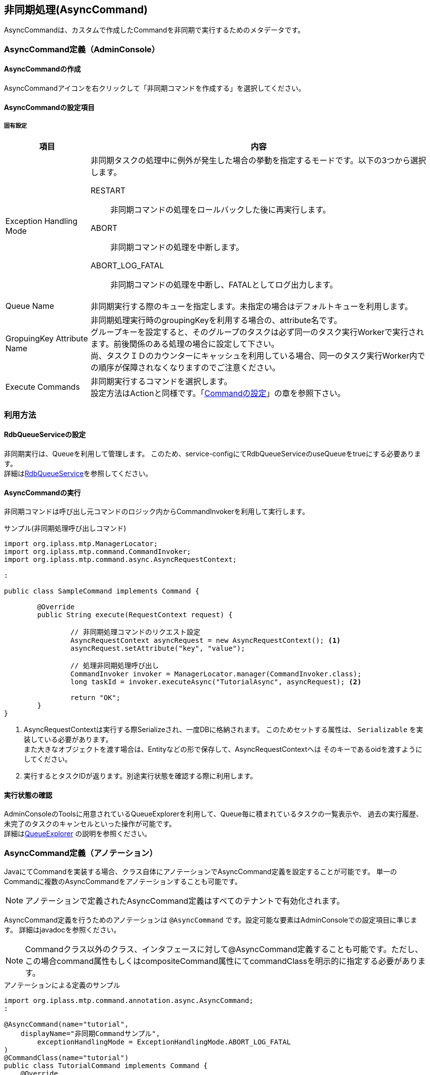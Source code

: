 [[AsyncCommand]]
== 非同期処理(AsyncCommand)
AsyncCommandは、カスタムで作成したCommandを非同期で実行するためのメタデータです。

=== AsyncCommand定義（AdminConsole）

==== AsyncCommandの作成
AsyncCommandアイコンを右クリックして「非同期コマンドを作成する」を選択してください。

==== AsyncCommandの設定項目

===== 固有設定

[cols="1,4",options="header"]
|====
|項目|内容
|Exception Handling Mode a|
非同期タスクの処理中に例外が発生した場合の挙動を指定するモードです。以下の3つから選択します。

RESTART::
非同期コマンドの処理をロールバックした後に再実行します。
ABORT::
非同期コマンドの処理を中断します。
ABORT_LOG_FATAL::
非同期コマンドの処理を中断し、FATALとしてログ出力します。
|Queue Name|
非同期実行する際のキューを指定します。未指定の場合はデフォルトキューを利用します。
|GropuingKey Attribute Name|
非同期処理実行時のgroupingKeyを利用する場合の、attribute名です。 +
グループキーを設定すると、そのグループのタスクは必ず同一のタスク実行Workerで実行されます。前後関係のある処理の場合に設定して下さい。 +
尚、タスクＩＤのカウンターにキャッシュを利用している場合、同一のタスク実行Worker内での順序が保障されなくなりますのでご注意ください。
|Execute Commands|非同期実行するコマンドを選択します。 +
設定方法はActionと同様です。「<<Action-Command,Commandの設定>>」の章を参照下さい。
|====

=== 利用方法

==== RdbQueueServiceの設定
非同期実行は、Queueを利用して管理します。
このため、service-configにてRdbQueueServiceのuseQueueをtrueにする必要あります。 +
詳細は<<../../serviceconfig/index.adoc#RdbQueueService,RdbQueueService>>を参照してください。

==== AsyncCommandの実行

非同期コマンドは呼び出し元コマンドのロジック内からCommandInvokerを利用して実行します。

.サンプル(非同期処理呼び出しコマンド)
[source,java]
----
import org.iplass.mtp.ManagerLocator;
import org.iplass.mtp.command.CommandInvoker;
import org.iplass.mtp.command.async.AsyncRequestContext;

:

public class SampleCommand implements Command {

	@Override
	public String execute(RequestContext request) {

		// 非同期処理コマンドのリクエスト設定
		AsyncRequestContext asyncRequest = new AsyncRequestContext(); <1>
		asyncRequest.setAttribute("key", "value");

		// 処理非同期処理呼び出し
		CommandInvoker invoker = ManagerLocator.manager(CommandInvoker.class);
		long taskId = invoker.executeAsync("TutorialAsync", asyncRequest); <2>

		return "OK";
	}
}
----
<1> AsyncRequestContextは実行する際Serializeされ、一度DBに格納されます。
このためセットする属性は、 `Serializable` を実装している必要があります。 +
また大きなオブジェクトを渡す場合は、Entityなどの形で保存して、AsyncRequestContextへは
そのキーであるoidを渡すようにしてください。
<2> 実行するとタスクIDが返ります。別途実行状態を確認する際に利用します。

==== 実行状態の確認
AdminConsoleのToolsに用意されているQueueExplorerを利用して、Queue毎に積まれているタスクの一覧表示や、
過去の実行履歴、未完了のタスクのキャンセルといった操作が可能です。 +
詳細は<<../support/index.adoc#tools_queueexplorer, QueueExplorer>> の説明を参照ください。

[[AsyncCommand-Annotation]]
=== AsyncCommand定義（アノテーション）
JavaにてCommandを実装する場合、クラス自体にアノテーションでAsyncCommand定義を設定することが可能です。
単一のCommandに複数のAsyncCommandをアノテーションすることも可能です。

NOTE: アノテーションで定義されたAsyncCommand定義はすべてのテナントで有効化されます。

AsyncCommand定義を行うためのアノテーションは `@AsyncCommand` です。設定可能な要素はAdminConsoleでの設定項目に準じます。
詳細はjavadocを参照ください。

NOTE: Commandクラス以外のクラス、インタフェースに対して@AsyncCommand定義することも可能です。ただし、この場合command属性もしくはcompositeCommand属性にてcommandClassを明示的に指定する必要があります。

.アノテーションによる定義のサンプル
[source,java]
----
import org.iplass.mtp.command.annotation.async.AsyncCommand;
:

@AsyncCommand(name="tutorial",
    displayName="非同期Commandサンプル",
	exceptionHandlingMode = ExceptionHandlingMode.ABORT_LOG_FATAL
)
@CommandClass(name="tutorial")
public class TutorialCommand implements Command {
    @Override
    public String execute(RequestContext request) {

        // 処理
        
        if ( ... ) {
            return "NG";
        } else {
            return "OK";
        }
    }
}
----

